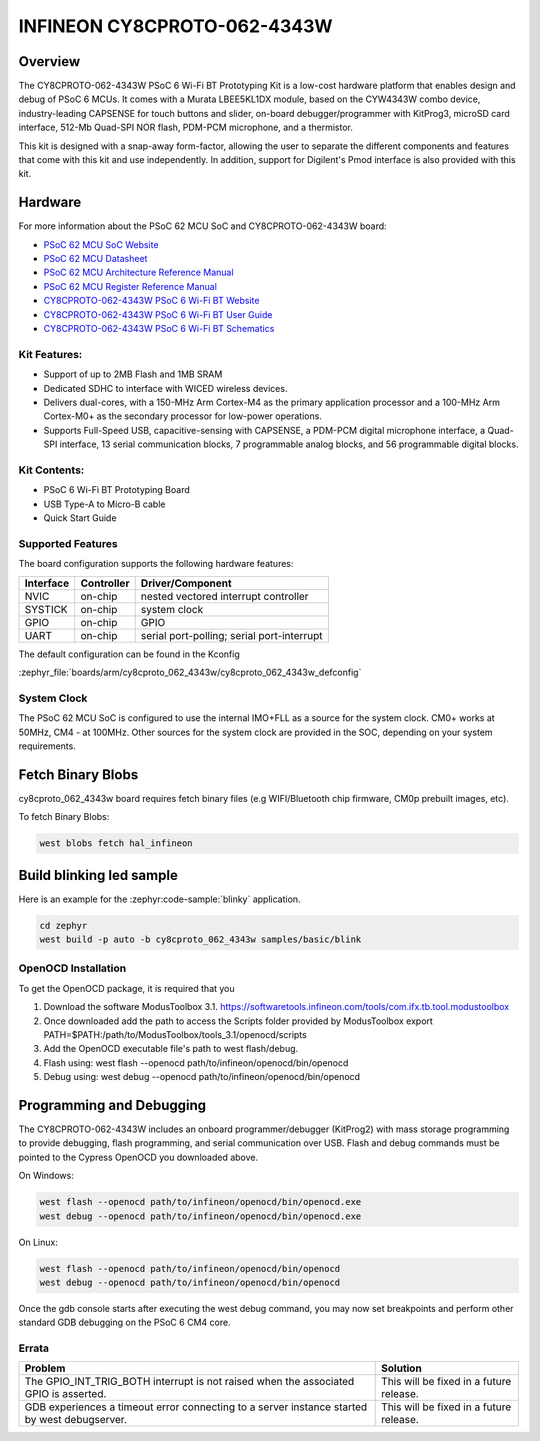 .. _cy8cproto_062_4343w:

INFINEON CY8CPROTO-062-4343W
############################

Overview
********

The CY8CPROTO-062-4343W PSoC 6 Wi-Fi BT Prototyping Kit is a low-cost hardware
platform that enables design and debug of PSoC 6 MCUs. It comes with a Murata
LBEE5KL1DX module, based on the CYW4343W combo device, industry-leading CAPSENSE
for touch buttons and slider, on-board debugger/programmer with KitProg3, microSD
card interface, 512-Mb Quad-SPI NOR flash, PDM-PCM microphone, and a thermistor.

This kit is designed with a snap-away form-factor, allowing the user to separate
the different components and features that come with this kit and use independently.
In addition, support for Digilent's Pmod interface is also provided with this kit.

.. image:: img/board.jpg
     :align: center
     :alt: CY8CPROTO-062-4343W

Hardware
********

For more information about the PSoC 62 MCU SoC and CY8CPROTO-062-4343W board:

- `PSoC 62 MCU SoC Website`_
- `PSoC 62 MCU Datasheet`_
- `PSoC 62 MCU Architecture Reference Manual`_
- `PSoC 62 MCU Register Reference Manual`_
- `CY8CPROTO-062-4343W PSoC 6 Wi-Fi BT Website`_
- `CY8CPROTO-062-4343W PSoC 6 Wi-Fi BT User Guide`_
- `CY8CPROTO-062-4343W PSoC 6 Wi-Fi BT Schematics`_

Kit Features:
=============

- Support of up to 2MB Flash and 1MB SRAM
- Dedicated SDHC to interface with WICED wireless devices.
- Delivers dual-cores, with a 150-MHz Arm Cortex-M4 as the primary
  application processor and a 100-MHz Arm Cortex-M0+ as the secondary
  processor for low-power operations.
- Supports Full-Speed USB, capacitive-sensing with CAPSENSE, a PDM-PCM
  digital microphone interface, a Quad-SPI interface, 13 serial communication
  blocks, 7 programmable analog blocks, and 56 programmable digital blocks.

Kit Contents:
=============

- PSoC 6 Wi-Fi BT Prototyping Board
- USB Type-A to Micro-B cable
- Quick Start Guide

Supported Features
==================

The board configuration supports the following hardware features:

+-----------+------------+-----------------------+
| Interface | Controller | Driver/Component      |
+===========+============+=======================+
| NVIC      | on-chip    | nested vectored       |
|           |            | interrupt controller  |
+-----------+------------+-----------------------+
| SYSTICK   | on-chip    | system clock          |
+-----------+------------+-----------------------+
| GPIO      | on-chip    | GPIO                  |
+-----------+------------+-----------------------+
| UART      | on-chip    | serial port-polling;  |
|           |            | serial port-interrupt |
+-----------+------------+-----------------------+


The default configuration can be found in the Kconfig

:zephyr_file:`boards/arm/cy8cproto_062_4343w/cy8cproto_062_4343w_defconfig`


System Clock
============

The PSoC 62 MCU SoC is configured to use the internal IMO+FLL as a source for
the system clock. CM0+ works at 50MHz, CM4 - at 100MHz. Other sources for the
system clock are provided in the SOC, depending on your system requirements.


Fetch Binary Blobs
******************

cy8cproto_062_4343w board requires fetch binary files
(e.g WIFI/Bluetooth chip firmware, CM0p prebuilt images, etc).

To fetch Binary Blobs:

.. code-block:: console

   west blobs fetch hal_infineon


Build blinking led sample
*************************

Here is an example for the :zephyr:code-sample:`blinky` application.

.. code-block:: console

   cd zephyr
   west build -p auto -b cy8cproto_062_4343w samples/basic/blink

OpenOCD Installation
====================

To get the OpenOCD package, it is required that you

1. Download the software ModusToolbox 3.1. https://softwaretools.infineon.com/tools/com.ifx.tb.tool.modustoolbox
2. Once downloaded add the path to access the Scripts folder provided by ModusToolbox
   export PATH=$PATH:/path/to/ModusToolbox/tools_3.1/openocd/scripts
3. Add the OpenOCD executable file's path to west flash/debug.
4. Flash using: west flash --openocd path/to/infineon/openocd/bin/openocd
5. Debug using: west debug --openocd path/to/infineon/openocd/bin/openocd


Programming and Debugging
*************************

The CY8CPROTO-062-4343W includes an onboard programmer/debugger (KitProg2) with
mass storage programming to provide debugging, flash programming, and serial
communication over USB. Flash and debug commands must be pointed to the Cypress
OpenOCD you downloaded above.

On Windows:

.. code-block:: console

   west flash --openocd path/to/infineon/openocd/bin/openocd.exe
   west debug --openocd path/to/infineon/openocd/bin/openocd.exe

On Linux:

.. code-block:: console

   west flash --openocd path/to/infineon/openocd/bin/openocd
   west debug --openocd path/to/infineon/openocd/bin/openocd

Once the gdb console starts after executing the west debug command, you may
now set breakpoints and perform other standard GDB debugging on the PSoC 6 CM4 core.

Errata
======

+------------------------------------------------+----------------------------------------+
| Problem                                        | Solution                               |
+================================================+========================================+
| The GPIO_INT_TRIG_BOTH interrupt is not raised | This will be fixed in a future release.|
| when the associated GPIO is asserted.          |                                        |
+------------------------------------------------+----------------------------------------+
| GDB experiences a timeout error connecting to  | This will be fixed in a future release.|
| a server instance started by west debugserver. |                                        |
+------------------------------------------------+----------------------------------------+

.. _PSoC 62 MCU SoC Website:
    http://www.cypress.com/products/32-bit-arm-cortex-m4-psoc-6

.. _PSoC 62 MCU Datasheet:
    http://www.cypress.com/documentation/datasheets/psoc-6-mcu-psoc-62-datasheet-programmable-system-chip-psoc-preliminary

.. _PSoC 62 MCU Architecture Reference Manual:
    http://www.cypress.com/documentation/technical-reference-manuals/psoc-6-mcu-psoc-62-architecture-technical-reference-manual

.. _PSoC 62 MCU Register Reference Manual:
    http://www.cypress.com/documentation/technical-reference-manuals/psoc-6-mcu-psoc-62-register-technical-reference-manual-trm

.. _CY8CPROTO-062-4343W PSoC 6 Wi-Fi BT Website:
    https://www.infineon.com/cms/en/product/evaluation-boards/cy8cproto-062-4343w/

.. _CY8CPROTO-062-4343W PSoC 6 Wi-Fi BT User Guide:
    https://www.infineon.com/cms/en/product/evaluation-boards/cy8cproto-062-4343w/#!?fileId=8ac78c8c7d0d8da4017d0f0118571844

.. _CY8CPROTO-062-4343W PSoC 6 Wi-Fi BT Schematics:
    https://www.infineon.com/cms/en/product/evaluation-boards/cy8cproto-062-4343w/#!?fileId=8ac78c8c7d0d8da4017d0f01126b183f

.. _Infineon OpenOCD:
    https://github.com/infineon/openocd/releases/tag/release-v4.3.0
